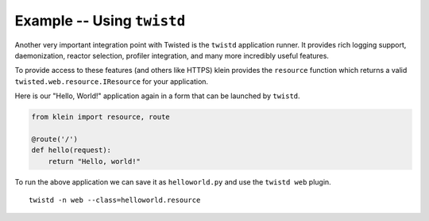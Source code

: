 ===========================
Example -- Using ``twistd``
===========================

Another very important integration point with Twisted is the ``twistd`` application runner.
It provides rich logging support, daemonization, reactor selection, profiler integration, and many more incredibly useful features.

To provide access to these features (and others like HTTPS) klein provides the ``resource`` function which returns a valid ``twisted.web.resource.IResource`` for your application.

Here is our "Hello, World!" application again in a form that can be launched by ``twistd``.

.. code-block:: python

    from klein import resource, route

    @route('/')
    def hello(request):
        return "Hello, world!"


To run the above application we can save it as ``helloworld.py`` and use the ``twistd web`` plugin.

::

    twistd -n web --class=helloworld.resource